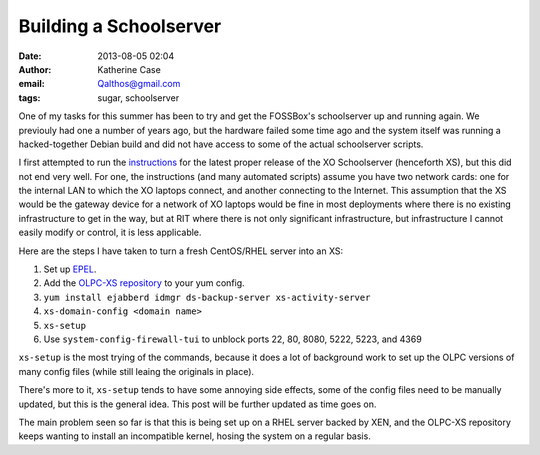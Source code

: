 Building a Schoolserver
#######################
:date: 2013-08-05 02:04
:author: Katherine Case
:email: Qalthos@gmail.com
:tags: sugar, schoolserver

One of my tasks for this summer has been to try and get the FOSSBox's
schoolserver up and running again. We previouly had one a number of years ago,
but the hardware failed some time ago and the system itself was running a
hacked-together Debian build and did not have access to some of the actual
schoolserver scripts.

I first attempted to run the `instructions`_ for the latest proper release of
the XO Schoolserver (henceforth XS), but this did not end very well. For one,
the instructions (and many automated scripts) assume you have two network
cards: one for the internal LAN to which the XO laptops connect, and another
connecting to the Internet. This assumption that the XS would be the gateway
device for a network of XO laptops would be fine in most deployments where
there is no existing infrastructure to get in the way, but at RIT where there
is not only significant infrastructure, but infrastructure I cannot easily
modify or control, it is less applicable.

Here are the steps I have taken to turn a fresh CentOS/RHEL server into an XS:

#. Set up `EPEL`_.
#. Add the `OLPC-XS repository`_ to your yum config.
#. ``yum install ejabberd idmgr ds-backup-server xs-activity-server``
#. ``xs-domain-config <domain name>``
#. ``xs-setup``
#. Use ``system-config-firewall-tui`` to unblock ports 22, 80, 8080, 5222, 5223,
   and 4369

``xs-setup`` is the most trying of the commands, because it does a lot of
background work to set up the OLPC versions of many config files (while still
leaing the originals in place).

There's more to it, ``xs-setup`` tends to have some annoying side effects,
some of the config files need to be manually updated, but this is the general
idea. This post will be further updated as time goes on.

The main problem seen so far is that this is being set up on a RHEL server
backed by XEN, and the OLPC-XS repository keeps wanting to install an
incompatible kernel, hosing the system on a regular basis.

.. _instructions: http://wiki.laptop.org/go/XS_Installing_Software_0.7
.. _EPEL: http://fedoraproject.org/wiki/EPEL
.. _OLPC-XS repository: http://wiki.laptop.org/go/XS_Installing_Software_0.7#Installing_on_top_of_existing_OS_installation
